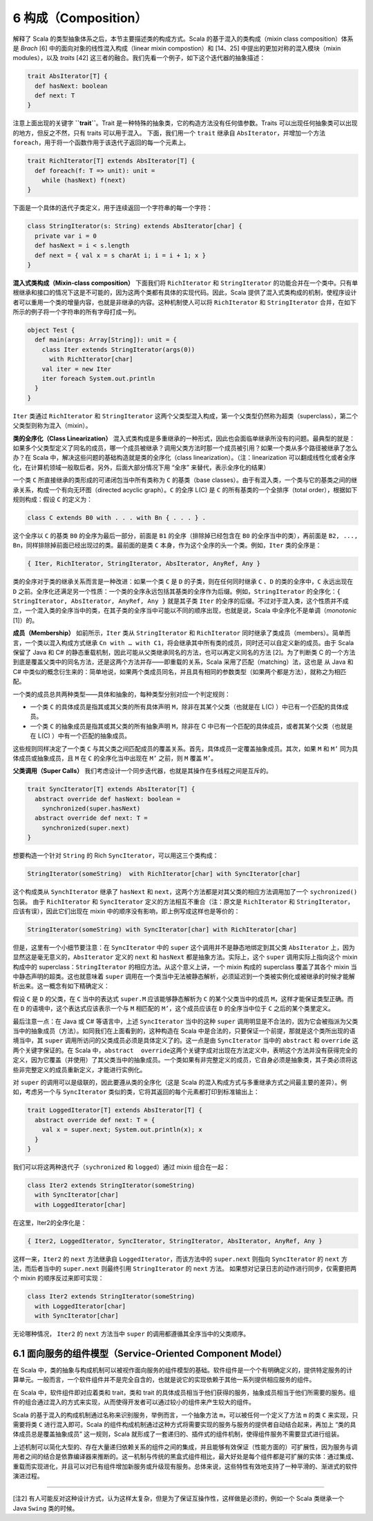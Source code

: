 6 构成（Composition）
---------------------

解释了 Scala 的类型抽象体系之后，本节主要描述类的构成方式。Scala 的基于混入的类构成（mixin class composition）体系是 *Brach* [6] 中的面向对象的线性混入构成（linear mixin compostion）和 [14、25] 中提出的更加对称的混入模块（mixin modules），以及 *traits* [42] 这三者的融合。我们先看一个例子，如下这个迭代器的抽象描述：

.. code:: Scala

    trait AbsIterator[T] {
      def hasNext: boolean
      def next: T
    }

注意上面出现的关键字 **``trait``**\ 。Trait 是一种特殊的抽象类，它的构造方法没有任何值参数。Traits 可以出现任何抽象类可以出现的地方，但反之不然，只有 traits 可以用于混入。 下面，我们用一个 ``trait`` 继承自 ``AbsIterator``\ ，并增加一个方法 ``foreach``\ ，用于将一个函数作用于该迭代子返回的每一个元素上。

.. code:: Scala

    trait RichIterator[T] extends AbsIterator[T] {
      def foreach(f: T => unit): unit =
        while (hasNext) f(next)
    }

下面是一个具体的迭代子类定义，用于连续返回一个字符串的每一个字符：

.. code:: Scala

    class StringIterator(s: String) extends AbsIterator[char] {
      private var i = 0
      def hasNext = i < s.length
      def next = { val x = s charAt i; i = i + 1; x }
    }

**混入式类构成（Mixin-class composition）** 下面我们将 ``RichIterator`` 和 ``StringIterator`` 的功能合并在一个类中。只有单根继承和接口的情况下这是不可能的，因为这两个类都有具体的实现代码。因此，Scala 提供了混入式类构成的机制，使程序设计者可以重用一个类的增量内容，也就是非继承的内容。这种机制使人可以将 ``RichIterator`` 和 ``StringIterator`` 合并，在如下所示的例子将一个字符串的所有字母打成一列。

.. code:: Scala

    object Test {
      def main(args: Array[String]): unit = {
        class Iter extends StringIterator(args(0))
          with RichIterator[char]
        val iter = new Iter
        iter foreach System.out.println
      }
    }

``Iter`` 类通过 ``RichIterator`` 和 ``StringIterator`` 这两个父类型混入构成，第一个父类型仍然称为超类（superclass），第二个父类型则称为混入（mixin）。

**类的全序化（Class Linearization）** 混入式类构成是多重继承的一种形式，因此也会面临单继承所没有的问题。最典型的就是：如果多个父类型定义了同名的成员，哪一个成员被继承？调用父类方法时那一个成员被引用？如果一个类从多个路径被继承了怎么办？在 Scala 中，解决这些问题的基础构造就是类的全序化（class linearization）。（注：linearization 可以翻成线性化或者全序化，在计算机领域一般取后者。另外，后面大部分情况下用 “全序” 来替代，表示全序化的结果）

一个类 ``C`` 所直接继承的类形成的可递闭包当中所有类称为 ``C`` 的基类（base classes）。由于有混入类，一个类与它的基类之间的继承关系，构成一个有向无环图（directed acyclic graph）。\ ``C`` 的全序 L(C) 是 ``C`` 的所有基类的一个全排序（total order），根据如下规则构成：假设 ``C`` 的定义为：

.. code:: Scala

    class C extends B0 with . . . with Bn { . . . } .

这个全序以 ``C`` 的基类 ``B0`` 的全序为最后一部分，前面是 ``B1`` 的全序（排除掉已经包含在 ``B0`` 的全序当中的类），再前面是 ``B2, ..., Bn``\ ，同样排除掉前面已经出现过的类。最前面的是类 ``C`` 本身，作为这个全序的头一个类。例如，\ ``Iter`` 类的全序是：

.. code:: Scala

    { Iter, RichIterator, StringIterator, AbsIterator, AnyRef, Any }

类的全序对于类的继承关系而言是一种改进：如果一个类 ``C`` 是 ``D`` 的子类，则在任何同时继承 ``C`` 、\ ``D`` 的类的全序中，\ ``C`` 永远出现在 ``D`` 之前。全序化还满足另一个性质：一个类的全序永远包括其基类的全序作为后缀。例如，\ ``StringIterator`` 的全序化：\ ``{ StringIterator, AbsIterator, AnyRef, Any }`` 就是其子类 ``Iter`` 的全序的后缀。不过对于混入类，这个性质并不成立，一个混入类的全序当中的类，在其子类的全序当中可能以不同的顺序出现，也就是说，Scala 中全序化不是单调（\ *monotonic* [1]）的。

**成员（Membership）** 如前所示，\ ``Iter`` 类从 ``StringIterator`` 和 ``RichIterator`` 同时继承了类成员（members）。简单而言，一个类以混入构成方式继承 ``Cn with … with C1``\ ，将会继承其中所有类的成员，同时还可以自定义新的成员。由于 Scala 保留了 Java 和 C# 的静态重载机制，因此可能从父类继承同名的方法，也可以再定义同名的方法 [2]。为了判断类 C 的一个方法到底是覆盖父类中的同名方法，还是这两个方法并存——即重载的关系，Scala 采用了匹配（matching）法，这也是 从 Java 和 C# 中类似的概念衍生来的：简单地说，如果两个类成员同名，并且具有相同的参数类型（如果两个都是方法），就称之为相匹配。

一个类的成员总共两种类型——具体和抽象的，每种类型分别对应一个判定规则：

-  一个类 ``C`` 的具体成员是指其或其父类的所有具体声明 ``M``\ ，除非在其某个父类（也就是在 L(C) ）中已有一个匹配的具体成员。
-  一个类 ``C`` 的抽象成员是指其或其父类的所有抽象声明 ``M``\ ，除非在 C 中已有一个匹配的具体成员，或者其某个父类（也就是在 L(C) ）中有一个匹配的抽象成员。

这些规则同样决定了一个类 ``C`` 与其父类之间匹配成员的覆盖关系。首先，具体成员一定覆盖抽象成员。其次，如果 ``M`` 和 ``M’`` 同为具体成员或抽象成员，且 ``M`` 在 ``C`` 的全序化当中出现在 ``M’`` 之前，则 ``M`` 覆盖 ``M’``\ 。

**父类调用（Super Calls）** 我们考虑设计一个同步迭代器，也就是其操作在多线程之间是互斥的。 

.. code:: Scala

    trait SyncIterator[T] extends AbsIterator[T] {
      abstract override def hasNext: boolean =
        synchronized(super.hasNext)
      abstract override def next: T =
        synchronized(super.next)
    }

想要构造一个针对 ``String`` 的 Rich ``SyncIterator``\ ，可以用这三个类构成：

.. code:: Scala

    StringIterator(someString)  with RichIterator[char] with SyncIterator[char]

这个构成类从 ``SynchIterator`` 继承了 ``hasNext`` 和 ``next``\ ，这两个方法都是对其父类的相应方法调用加了一个 ``sychronized()`` 包装。 由于 ``RichIterator`` 和 ``SyncIterator`` 定义的方法相互不重合（注：原文是 ``RichIterator`` 和 ``StringIterator``\ ，应该有误），因此它们出现在 mixin 中的顺序没有影响，即上例写成这样也是等价的：

.. code:: Scala

    StringIterator(someString) with SyncIterator[char] with RichIterator[char]

但是，这里有一个小细节要注意：在 ``SyncIterator`` 中的 ``super`` 这个调用并不是静态地绑定到其父类 ``AbsIterator`` 上，因为显然这是毫无意义的，\ ``AbsIterator`` 定义的 ``next`` 和 ``hasNext`` 都是抽象方法。实际上，这个 ``super`` 调用实际上指向这个 mixin 构成中的 superclass：\ ``StringIterator`` 的相应方法。从这个意义上讲，一个 mixin 构成的 superclass 覆盖了其各个 mixin 当中静态声明的超类。这也就意味着 ``super`` 调用在一个类当中无法被静态解析，必须延迟到一个类被实例化或被继承的时候才能解析出来。这一概念有如下精确定义： 

假设 ``C`` 是 ``D`` 的父类，在 ``C`` 当中的表达式 ``super.M`` 应该能够静态解析为 ``C`` 的某个父类当中的成员 ``M``\ ，这样才能保证类型正确。而在 ``D`` 的语境中，这个表达式应该表示一个与 ``M`` 相匹配的 ``M’``\ ，这个成员应该在 ``D`` 的全序当中位于 ``C`` 之后的某个类里定义。

最后注意一点：在 Java 或 C# 等语言中，上述 ``SyncIterator`` 当中的这种 ``super`` 调用明显是不合法的，因为它会被指派为父类当中的抽象成员（方法）。如同我们在上面看到的，这种构造在 Scala 中是合法的，只要保证一个前提，那就是这个类所出现的语境当中，其 ``super`` 调用所访问的父类成员必须是具体定义了的。这一点是由 ``SyncIterator`` 当中的 ``abstract`` 和 ``override`` 这两个关键字保证的。在 Scala 中，\ ``abstract  override``\ 这两个关键字成对出现在方法定义中，表明这个方法并没有获得完全的定义，因为它覆盖（并使用）了其父类当中的抽象成员。一个类如果有非完整定义的成员，它自身必须是抽象类，其子类必须将这些非完整定义的成员重新定义，才能进行实例化。

对 ``super`` 的调用可以是级联的，因此要遵从类的全序化（这是 Scala 的混入构成方式与多重继承方式之间最主要的差异）。例如，考虑另一个与 ``SyncIterator`` 类似的类，它将其返回的每个元素都打印到标准输出上： 

.. code:: Scala

    trait LoggedIterator[T] extends AbsIterator[T] {
      abstract override def next: T = {
        val x = super.next; System.out.println(x); x
      }
    }

我们可以将这两种迭代子（\ ``sychronized`` 和 ``logged``\ ）通过 mixin 组合在一起：

.. code:: scala

    class Iter2 extends StringIterator(someString)
      with SyncIterator[char]
      with LoggedIterator[char]

在这里，Iter2的全序化是：

.. code:: Scala

    { Iter2, LoggedIterator, SyncIterator, StringIterator, AbsIterator, AnyRef, Any }

这样一来，\ ``Iter2`` 的 ``next`` 方法继承自 ``LoggedIterator``\ ，而该方法中的 ``super.next`` 则指向 ``SyncIterator`` 的 ``next`` 方法，而后者当中的 ``super.next`` 则最终引用 ``StringIterator`` 的 ``next`` 方法。 如果想对记录日志的动作进行同步，仅需要把两个 mixin
的顺序反过来即可实现：

.. code:: Scala

    class Iter2 extends StringIterator(someString)
      with LoggedIterator[char]
      with SyncIterator[char]

无论哪种情况， ``Iter2`` 的 ``next`` 方法当中 ``super`` 的调用都遵循其全序当中的父类顺序。

6.1 面向服务的组件模型（Service-Oriented Component Model）
~~~~~~~~~~~~~~~~~~~~~~~~~~~~~~~~~~~~~~~~~~~~~~~~~~~~~~~~~~

在 Scala 中，类的抽象与构成机制可以被视作面向服务的组件模型的基础。软件组件是一个个有明确定义的，提供特定服务的计算单元。一般而言，一个软件组件并不是完全自含的，也就是说它的实现依赖于其他一系列提供相应服务的组件。

在 Scala 中，软件组件即对应着类和 trait，类和 trait 的具体成员相当于他们获得的服务，抽象成员相当于他们所需要的服务。组件的组合通过混入的方式来实现，从而使得开发者可以通过较小的组件来产生较大的组件。

Scala 的基于混入的构成机制通过名称来识别服务，举例而言，一个抽象方法 ``m``\ ，可以被任何一个定义了方法 ``m`` 的类 ``C`` 来实现，只需要将类 ``C`` 进行混入即可。Scala 的组件构成机制通过这种方式将需要实现的服务与服务的提供者自动结合起来，再加上 “类的具体成员总是覆盖抽象成员” 这一规则，Scala 就形成了一套递归的、插件式的组件机制，使得组件服务不需要显式进行组装。

上述机制可以简化大型的、存在大量递归依赖关系的组件之间的集成，并且能够有效保证（性能方面的）可扩展性，因为服务与调用者之间的结合是依靠编译器来推断的。这一机制与传统的黑盒式组件相比，最大好处是每个组件都是可扩展的实体：通过集成、重载而实现进化，并且可以对已有组件增加新服务或升级现有服务。总体来说，这些特性有效地支持了一种平滑的、渐进式的软件演进过程。

--------------

[注2] 有人可能反对这种设计方式，认为这样太复杂，但是为了保证互操作性，这样做是必须的，例如一个 Scala 类继承一个 Java ``Swing`` 类的时候。
